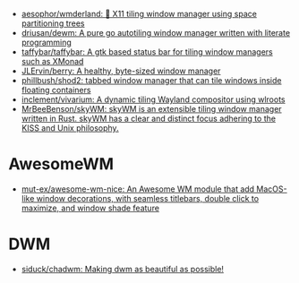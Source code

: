 :PROPERTIES:
:ID:       0a17f347-f414-4207-a131-5e7e51a0690c
:END:
- [[https://github.com/aesophor/wmderland][aesophor/wmderland: 🌳 X11 tiling window manager using space partitioning trees]]
- [[https://github.com/driusan/dewm][driusan/dewm: A pure go autotiling window manager written with literate programming]]
- [[https://github.com/taffybar/taffybar][taffybar/taffybar: A gtk based status bar for tiling window managers such as XMonad]]
- [[https://github.com/JLErvin/berry][JLErvin/berry: A healthy, byte-sized window manager]]
- [[https://github.com/phillbush/shod2][phillbush/shod2: tabbed window manager that can tile windows inside floating containers]]
- [[https://github.com/inclement/vivarium][inclement/vivarium: A dynamic tiling Wayland compositor using wlroots]]
- [[https://github.com/MrBeeBenson/skyWM][MrBeeBenson/skyWM: skyWM is an extensible tiling window manager written in Rust. skyWM has a clear and distinct focus adhering to the KISS and Unix philosophy.]]

* AwesomeWM
- [[https://github.com/mut-ex/awesome-wm-nice][mut-ex/awesome-wm-nice: An Awesome WM module that add MacOS-like window decorations, with seamless titlebars, double click to maximize, and window shade feature]]

* DWM
- [[https://github.com/siduck/chadwm][siduck/chadwm: Making dwm as beautiful as possible!]]
